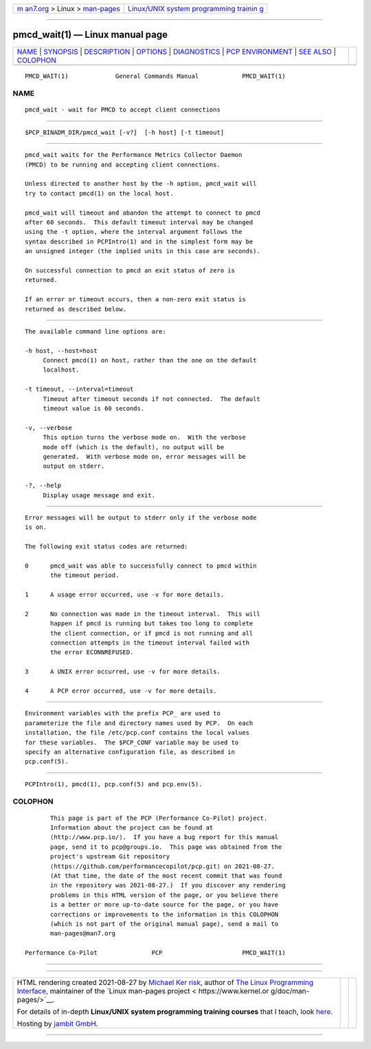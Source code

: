 .. container:: page-top

.. container:: nav-bar

   +----------------------------------+----------------------------------+
   | `m                               | `Linux/UNIX system programming   |
   | an7.org <../../../index.html>`__ | trainin                          |
   | > Linux >                        | g <http://man7.org/training/>`__ |
   | `man-pages <../index.html>`__    |                                  |
   +----------------------------------+----------------------------------+

--------------

pmcd_wait(1) — Linux manual page
================================

+-----------------------------------+-----------------------------------+
| `NAME <#NAME>`__ \|               |                                   |
| `SYNOPSIS <#SYNOPSIS>`__ \|       |                                   |
| `DESCRIPTION <#DESCRIPTION>`__ \| |                                   |
| `OPTIONS <#OPTIONS>`__ \|         |                                   |
| `DIAGNOSTICS <#DIAGNOSTICS>`__ \| |                                   |
| `PCP                              |                                   |
| ENVIRONMENT <#PCP_ENVIRONMENT>`__ |                                   |
| \| `SEE ALSO <#SEE_ALSO>`__ \|    |                                   |
| `COLOPHON <#COLOPHON>`__          |                                   |
+-----------------------------------+-----------------------------------+
| .. container:: man-search-box     |                                   |
+-----------------------------------+-----------------------------------+

::

   PMCD_WAIT(1)             General Commands Manual            PMCD_WAIT(1)

NAME
-------------------------------------------------

::

          pmcd_wait - wait for PMCD to accept client connections


---------------------------------------------------------

::

          $PCP_BINADM_DIR/pmcd_wait [-v?]  [-h host] [-t timeout]


---------------------------------------------------------------

::

          pmcd_wait waits for the Performance Metrics Collector Daemon
          (PMCD) to be running and accepting client connections.

          Unless directed to another host by the -h option, pmcd_wait will
          try to contact pmcd(1) on the local host.

          pmcd_wait will timeout and abandon the attempt to connect to pmcd
          after 60 seconds.  This default timeout interval may be changed
          using the -t option, where the interval argument follows the
          syntax described in PCPIntro(1) and in the simplest form may be
          an unsigned integer (the implied units in this case are seconds).

          On successful connection to pmcd an exit status of zero is
          returned.

          If an error or timeout occurs, then a non-zero exit status is
          returned as described below.


-------------------------------------------------------

::

          The available command line options are:

          -h host, --host=host
               Connect pmcd(1) on host, rather than the one on the default
               localhost.

          -t timeout, --interval=timeout
               Timeout after timeout seconds if not connected.  The default
               timeout value is 60 seconds.

          -v, --verbose
               This option turns the verbose mode on.  With the verbose
               mode off (which is the default), no output will be
               generated.  With verbose mode on, error messages will be
               output on stderr.

          -?, --help
               Display usage message and exit.


---------------------------------------------------------------

::

          Error messages will be output to stderr only if the verbose mode
          is on.

          The following exit status codes are returned:

          0      pmcd_wait was able to successfully connect to pmcd within
                 the timeout period.

          1      A usage error occurred, use -v for more details.

          2      No connection was made in the timeout interval.  This will
                 happen if pmcd is running but takes too long to complete
                 the client connection, or if pmcd is not running and all
                 connection attempts in the timeout interval failed with
                 the error ECONNREFUSED.

          3      A UNIX error occurred, use -v for more details.

          4      A PCP error occurred, use -v for more details.


-----------------------------------------------------------------------

::

          Environment variables with the prefix PCP_ are used to
          parameterize the file and directory names used by PCP.  On each
          installation, the file /etc/pcp.conf contains the local values
          for these variables.  The $PCP_CONF variable may be used to
          specify an alternative configuration file, as described in
          pcp.conf(5).


---------------------------------------------------------

::

          PCPIntro(1), pmcd(1), pcp.conf(5) and pcp.env(5).

COLOPHON
---------------------------------------------------------

::

          This page is part of the PCP (Performance Co-Pilot) project.
          Information about the project can be found at 
          ⟨http://www.pcp.io/⟩.  If you have a bug report for this manual
          page, send it to pcp@groups.io.  This page was obtained from the
          project's upstream Git repository
          ⟨https://github.com/performancecopilot/pcp.git⟩ on 2021-08-27.
          (At that time, the date of the most recent commit that was found
          in the repository was 2021-08-27.)  If you discover any rendering
          problems in this HTML version of the page, or you believe there
          is a better or more up-to-date source for the page, or you have
          corrections or improvements to the information in this COLOPHON
          (which is not part of the original manual page), send a mail to
          man-pages@man7.org

   Performance Co-Pilot               PCP                      PMCD_WAIT(1)

--------------

--------------

.. container:: footer

   +-----------------------+-----------------------+-----------------------+
   | HTML rendering        |                       | |Cover of TLPI|       |
   | created 2021-08-27 by |                       |                       |
   | `Michael              |                       |                       |
   | Ker                   |                       |                       |
   | risk <https://man7.or |                       |                       |
   | g/mtk/index.html>`__, |                       |                       |
   | author of `The Linux  |                       |                       |
   | Programming           |                       |                       |
   | Interface <https:     |                       |                       |
   | //man7.org/tlpi/>`__, |                       |                       |
   | maintainer of the     |                       |                       |
   | `Linux man-pages      |                       |                       |
   | project <             |                       |                       |
   | https://www.kernel.or |                       |                       |
   | g/doc/man-pages/>`__. |                       |                       |
   |                       |                       |                       |
   | For details of        |                       |                       |
   | in-depth **Linux/UNIX |                       |                       |
   | system programming    |                       |                       |
   | training courses**    |                       |                       |
   | that I teach, look    |                       |                       |
   | `here <https://ma     |                       |                       |
   | n7.org/training/>`__. |                       |                       |
   |                       |                       |                       |
   | Hosting by `jambit    |                       |                       |
   | GmbH                  |                       |                       |
   | <https://www.jambit.c |                       |                       |
   | om/index_en.html>`__. |                       |                       |
   +-----------------------+-----------------------+-----------------------+

--------------

.. container:: statcounter

   |Web Analytics Made Easy - StatCounter|

.. |Cover of TLPI| image:: https://man7.org/tlpi/cover/TLPI-front-cover-vsmall.png
   :target: https://man7.org/tlpi/
.. |Web Analytics Made Easy - StatCounter| image:: https://c.statcounter.com/7422636/0/9b6714ff/1/
   :class: statcounter
   :target: https://statcounter.com/
